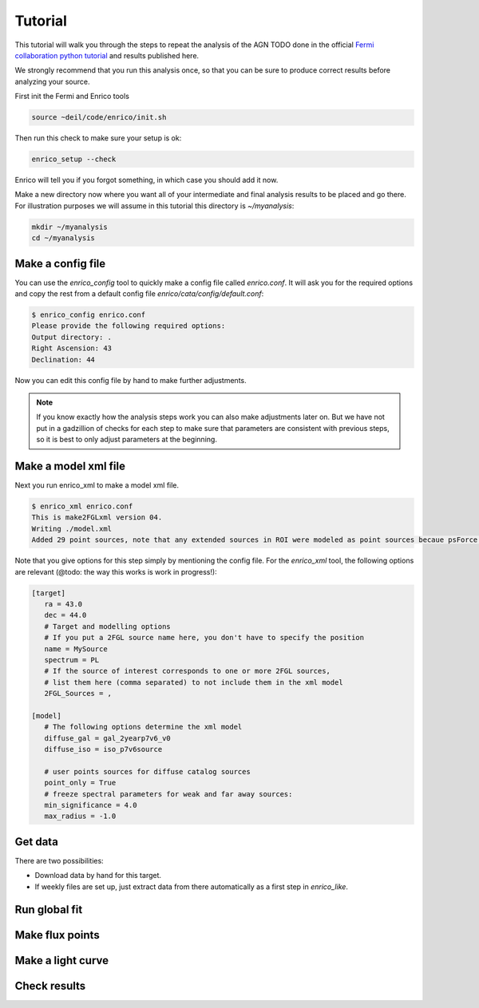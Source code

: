 .. _tutorial:

Tutorial
========

This tutorial will walk you through the steps to repeat the analysis
of the AGN TODO done in the official `Fermi collaboration python tutorial
<http://fermi.gsfc.nasa.gov/ssc/data/analysis/scitools/python_tutorial.html>`__
and results published here.

We strongly recommend that you run this analysis once, so that you
can be sure to produce correct results before analyzing your source.

First init the Fermi and Enrico tools

.. code-block:: bash

   source ~deil/code/enrico/init.sh

Then run this check to make sure your setup is ok:

.. code-block:: bash

   enrico_setup --check
   
Enrico will tell you if you forgot something, 
in which case you should add it now.

Make a new directory now where you want all of your intermediate
and final analysis results to be placed and go there. 
For illustration purposes we will assume in this tutorial this
directory is `~/myanalysis`:

.. code-block:: bash

   mkdir ~/myanalysis
   cd ~/myanalysis

Make a config file
------------------

You can use the `enrico_config` tool to quickly make a config file
called `enrico.conf`. It will ask you for the required options
and copy the rest from a default config file `enrico/cata/config/default.conf`:

.. code-block:: bash

   $ enrico_config enrico.conf
   Please provide the following required options:
   Output directory: .
   Right Ascension: 43
   Declination: 44

Now you can edit this config file by hand to make further adjustments.

.. note:: 
   If you know exactly how the analysis steps work you can also make
   adjustments later on. But we have not put in a gadzillion of
   checks for each step to make sure that parameters are consistent
   with previous steps, so it is best to only adjust parameters
   at the beginning.

Make a model xml file
---------------------

Next you run enrico_xml to make a model xml file.

.. code-block:: bash

   $ enrico_xml enrico.conf 
   This is make2FGLxml version 04.
   Writing ./model.xml
   Added 29 point sources, note that any extended sources in ROI were modeled as point sources becaue psForce option was set to True

Note that you give options for this step simply by mentioning
the config file. For the `enrico_xml` tool, the following options
are relevant (@todo: the way this works is work in progress!):

.. code-block:: ini

   [target]
      ra = 43.0
      dec = 44.0
      # Target and modelling options
      # If you put a 2FGL source name here, you don't have to specify the position
      name = MySource
      spectrum = PL
      # If the source of interest corresponds to one or more 2FGL sources,
      # list them here (comma separated) to not include them in the xml model
      2FGL_Sources = ,

   [model]
      # The following options determine the xml model
      diffuse_gal = gal_2yearp7v6_v0
      diffuse_iso = iso_p7v6source
      
      # user points sources for diffuse catalog sources
      point_only = True
      # freeze spectral parameters for weak and far away sources:
      min_significance = 4.0
      max_radius = -1.0

Get data
--------

There are two possibilities:

* Download data by hand for this target.
* If weekly files are set up, just extract data from there automatically
  as a first step in `enrico_like`.

Run global fit
--------------

Make flux points
----------------

Make a light curve
------------------

Check results
-------------

